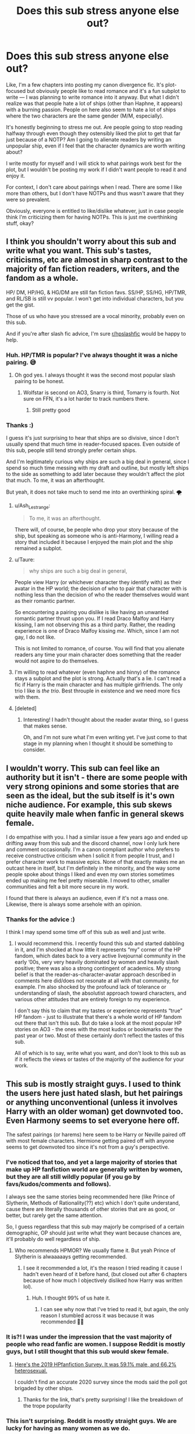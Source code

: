 #+TITLE: Does this sub stress anyone else out?

* Does this sub stress anyone else out?
:PROPERTIES:
:Author: tcat115
:Score: 34
:DateUnix: 1614320329.0
:DateShort: 2021-Feb-26
:FlairText: Discussion
:END:
Like, I'm a few chapters into posting my canon divergence fic. It's plot-focused but obviously people like to read romance and it's a fun subplot to write --- I was planning to write romance into it anyway. But what I didn't realize was that people hate a lot of ships (other than Haphne, it appears) with a burning passion. People on here also seem to hate a lot of ships where the two characters are the same gender (M/M, especially).

It's honestly beginning to stress me out. Are people going to stop reading halfway through even though they ostensibly liked the plot to get that far just because of a NOTP? Am I going to alienate readers by writing an unpopular ship, even if I feel that the character dynamics are worth writing about?

I write mostly for myself and I will stick to what pairings work best for the plot, but I wouldn't be posting my work if I didn't want people to read it and enjoy it.

For context, I don't care about pairings when I read. There are some I like more than others, but I don't have NOTPs and thus wasn't aware that they were so prevalent.

Obviously, everyone is entitled to like/dislike whatever, just in case people think I'm criticizing them for having NOTPs. This is just me overthinking stuff, okay?


** I think you shouldn't worry about this sub and write what you want. This sub's tastes, criticisms, etc are almost in sharp contrast to the majority of fan fiction readers, writers, and the fandom as a whole.

HP/ DM, HP/HG, & HG/DM are still fan fiction favs. SS/HP, SS/HG, HP/TMR, and RL/SB is still vv popular. I won't get into individual characters, but you get the gist.

Those of us who have you stressed are a vocal minority, probably even on this sub.

And if you're after slash fic advice, I'm sure [[/r/hpslashfic][r/hpslashfic]] would be happy to help.
:PROPERTIES:
:Author: Ash_Lestrange
:Score: 59
:DateUnix: 1614321751.0
:DateShort: 2021-Feb-26
:END:

*** Huh. HP/TMR is popular? I've always thought it was a niche pairing. 😅
:PROPERTIES:
:Author: Japanese_Lasagna
:Score: 6
:DateUnix: 1614328958.0
:DateShort: 2021-Feb-26
:END:

**** Oh god yes. I always thought it was the second most popular slash pairing to be honest.
:PROPERTIES:
:Author: Thorfan23
:Score: 11
:DateUnix: 1614332520.0
:DateShort: 2021-Feb-26
:END:

***** Wolfstar is second on AO3, Snarry is third, Tomarry is fourth. Not sure on FFN, it's a lot harder to track numbers there.
:PROPERTIES:
:Author: SnowingSilently
:Score: 14
:DateUnix: 1614340541.0
:DateShort: 2021-Feb-26
:END:

****** Still pretty good
:PROPERTIES:
:Author: Thorfan23
:Score: 5
:DateUnix: 1614342411.0
:DateShort: 2021-Feb-26
:END:


*** Thanks :)

I guess it's just surprising to hear that ships are so divisive, since I don't usually spend that much time in reader-focused spaces. Even outside of this sub, people still tend strongly prefer certain ships.

And I'm legitimately curious why ships are such a big deal in general, since I spend so much time messing with my draft and outline, but mostly left ships to the side as something to add later because they wouldn't affect the plot that much. To me, it was an afterthought.

But yeah, it does not take much to send me into an overthinking spiral. 🌪
:PROPERTIES:
:Author: tcat115
:Score: 8
:DateUnix: 1614322904.0
:DateShort: 2021-Feb-26
:END:

**** u/Ash_Lestrange:
#+begin_quote
  To me, it was an afterthought.
#+end_quote

There will, of course, be people who drop your story because of the ship, but speaking as someone who is anti-Harmony, I willing read a story that included it because I enjoyed the main plot and the ship remained a subplot.
:PROPERTIES:
:Author: Ash_Lestrange
:Score: 12
:DateUnix: 1614324465.0
:DateShort: 2021-Feb-26
:END:


**** u/Taure:
#+begin_quote
  why ships are such a big deal in general,
#+end_quote

People view Harry (or whichever character they identify with) as their avatar in the HP world; the decision of who to pair that character with is nothing less than the decision of who the reader themselves would want as their romantic partner.

So encountering a pairing you dislike is like having an unwanted romantic partner thrust upon you. If I read Draco Malfoy and Harry kissing, I am not observing this as a third party. Rather, the reading experience is one of Draco Malfoy kissing /me/. Which, since I am not gay, I do not like.

This is not limited to romance, of course. You will find that you alienate readers any time your main character does something that the reader would not aspire to do themselves.
:PROPERTIES:
:Author: Taure
:Score: 25
:DateUnix: 1614324125.0
:DateShort: 2021-Feb-26
:END:


**** I'm willing to read whatever (even haphne and hinny) of the romance stays a subplot and the plot is strong. Actually that's a lie. I can't read a fic if Harry is the main character and has multiple girlfriends. The only trio I like is /the trio/. Best throuple in existence and we need more fics with them.
:PROPERTIES:
:Author: DeDe_at_it_again
:Score: 2
:DateUnix: 1614359579.0
:DateShort: 2021-Feb-26
:END:


**** [deleted]
:PROPERTIES:
:Score: 1
:DateUnix: 1614340974.0
:DateShort: 2021-Feb-26
:END:

***** Interesting! I hadn't thought about the reader avatar thing, so I guess that makes sense.

Oh, and I'm not sure what I'm even writing yet. I've just come to that stage in my planning when I thought it should be something to consider.
:PROPERTIES:
:Author: tcat115
:Score: 3
:DateUnix: 1614342353.0
:DateShort: 2021-Feb-26
:END:


** I wouldn't worry. This sub can feel like an authority but it isn't - there are some people with very strong opinions and some stories that are seen as the ideal, but the sub itself is it's own niche audience. For example, this sub skews quite heavily male when fanfic in general skews female.

I do empathise with you. I had a similar issue a few years ago and ended up drifting away from this sub and the discord channel, now I only lurk here and comment occasionally. I'm a canon compliant author who prefers to receive constructive criticism when I solicit it from people I trust, and I prefer character work to massive epics. None of that exactly makes me an outcast here in itself, but I'm definitely in the minority, and the way some people spoke about things I liked and even my own stories sometimes ended up making me feel pretty miserable. I moved to other, smaller communities and felt a bit more secure in my work.

I found that there is always an audience, even if it's not a mass one. Likewise, there is always some arsehole with an opinion.
:PROPERTIES:
:Author: FloreatCastellum
:Score: 10
:DateUnix: 1614337914.0
:DateShort: 2021-Feb-26
:END:

*** Thanks for the advice :)

I think I may spend some time off of this sub as well and just write.
:PROPERTIES:
:Author: tcat115
:Score: 2
:DateUnix: 1614343520.0
:DateShort: 2021-Feb-26
:END:

**** I would recommend this. I recently found this sub and started dabbling in it, and I'm shocked at how little it represents “my” corner of the HP fandom, which dates back to a very active livejournal community in the early ‘00s, very very heavily dominated by women and heavily slash positive; there was also a strong contingent of academics. My strong belief is that the reader-as-character-avatar approach described in comments here did/does not resonate at all with that community, for example. I'm also shocked by the profound lack of tolerance or understanding of slash, the absolutist approach toward characters, and various other attitudes that are entirely foreign to my experience.

I don't say this to claim that my tastes or experience represents “true” HP fandom - just to illustrate that there's a whole world of HP fandom out there that isn't this sub. But do take a look at the most popular HP stories on AO3 - the ones with the most kudos or bookmarks over the past year or two. Most of these certainly don't reflect the tastes of this sub.

All of which is to say, write what you want, and don't look to this sub as if it reflects the views or tastes of the majority of the audience for your work.
:PROPERTIES:
:Author: dozyhorse
:Score: 7
:DateUnix: 1614372871.0
:DateShort: 2021-Feb-27
:END:


** This sub is mostly straight guys. I used to think the users here just hated slash, but het pairings or anything unconventional (unless it involves Harry with an older woman) get downvoted too. Even Harmony seems to set everyone here off.

The safest pairings (or harems) here seem to be Harry or Neville paired off with most female characters. Hermione getting paired off with anyone seems to get downvoted too since it's not from a guy's perspective.
:PROPERTIES:
:Author: the-squat-team
:Score: 29
:DateUnix: 1614324318.0
:DateShort: 2021-Feb-26
:END:

*** I've noticed that too, and yet a large majority of stories that make up HP fanfiction world are generally written by women, but they are all still wildly popular (if you go by favs/kudos/comments and follows).

I always see the same stories being recommended here (like Prince of Slytherin, Methods of Rationality(??) etc) which I don't quite understand, cause there are literally thousands of other stories that are as good, or better, but rarely get the same attention.

So, I guess regardless that this sub may majorly be comprised of a certain demographic, OP should just write what they want because chances are, it'll probably do well regardless of ship.
:PROPERTIES:
:Author: EmMacca
:Score: 12
:DateUnix: 1614355985.0
:DateShort: 2021-Feb-26
:END:

**** Who recommends HPMOR? We usually flame it. But yeah Prince of Slytherin is alwaaaaays getting recommended.
:PROPERTIES:
:Author: DeDe_at_it_again
:Score: 10
:DateUnix: 1614359701.0
:DateShort: 2021-Feb-26
:END:

***** I see it recommended a lot, it's the reason I tried reading it cause I hadn't even heard of it before hand, (but closed out after 6 chapters because of how much I objectively disliked how Harry was written lol).
:PROPERTIES:
:Author: EmMacca
:Score: 3
:DateUnix: 1614367471.0
:DateShort: 2021-Feb-26
:END:

****** Huh. I thought 99% of us hate it.
:PROPERTIES:
:Author: DeDe_at_it_again
:Score: 3
:DateUnix: 1614368696.0
:DateShort: 2021-Feb-26
:END:

******* I can see why now that I've tried to read it, but again, the only reason I stumbled across it was because it was recommended 🤷‍♀️
:PROPERTIES:
:Author: EmMacca
:Score: 2
:DateUnix: 1614370188.0
:DateShort: 2021-Feb-26
:END:


*** It is?! I was under the impression that the vast majority of people who read fanfic are women. I suppose Reddit is mostly guys, but I still thought that this sub would skew female.
:PROPERTIES:
:Author: lilaccomma
:Score: 4
:DateUnix: 1614358515.0
:DateShort: 2021-Feb-26
:END:

**** [[https://www.reddit.com/r/HPfanfiction/comments/c6p4xj/hp_fanfiction_subreddit_survey_2019/][Here's the 2019 HPfanfiction Survey. It was 59.1% male, and 66.2% heterosexual.]]

I couldn't find an accurate 2020 survey since the mods said the poll got brigaded by other ships.
:PROPERTIES:
:Author: the-squat-team
:Score: 7
:DateUnix: 1614359665.0
:DateShort: 2021-Feb-26
:END:

***** Thanks for the link, that's pretty surprising! I like the breakdown of the trope popularity
:PROPERTIES:
:Author: lilaccomma
:Score: 2
:DateUnix: 1614360461.0
:DateShort: 2021-Feb-26
:END:


*** This isn't surprising. Reddit is mostly straight guys. We are lucky for having as many women as we do.
:PROPERTIES:
:Author: Lindsiria
:Score: 4
:DateUnix: 1614367777.0
:DateShort: 2021-Feb-26
:END:


** u/Tsorovar:
#+begin_quote
  Are people going to stop reading halfway through even though they ostensibly liked the plot to get that far just because of a NOTP? Am I going to alienate readers by writing an unpopular ship, even if I feel that the character dynamics are worth writing about?
#+end_quote

Yes to both. People are also going to stop reading (or disregard it before reading) for a whole variety of other reasons. But you're not going to alienate /all/ readers.

It's impossible to write something that will appeal to everyone, and very difficult to write something that appeals to the majority. But you can still get a lot of readers who will enjoy your work.

If you try to please everyone, you'll end up pleasing no one. And the quality of the work will go tremendously downhill. Just do your best to write your vision for your story. You can listen to feedback and constructive criticism, of course, but use your own judgement on whether to actually implement it: Would it really improve the story you want to tell, or is it trying to change the story to something else? Would implementing it reduce/destroy your own enjoyment in writing the story (which is the most important thing in terms of writing quality and actually completing the fic)? Things like that.

And remember that even if one review is all you get, it's still only one person's opinion. It's not 100% of opinions. You don't have to take what it says as any more important than if it were surrounded by 100 other opinions. For a hobby like fanfiction (something you do for enjoyment), your own opinion is very much the most important thing.
:PROPERTIES:
:Author: Tsorovar
:Score: 14
:DateUnix: 1614324336.0
:DateShort: 2021-Feb-26
:END:

*** Thanks for your advice :)

Yeah, if I really cared that much about appealing to the masses, I wouldn't have an OC as one of the three main characters. I do take concrit but if people try to tell me what pairings they want there is a 99.9% chance of me completely ignoring them.

I had just never really considered a pairing (especially if it's a subplot) one of the most divisive things in a fic. So this sub is a bit of a culture shock for me.
:PROPERTIES:
:Author: tcat115
:Score: 2
:DateUnix: 1614345140.0
:DateShort: 2021-Feb-26
:END:

**** It's not just here. It's why you can sort by pairings on various fanfic sites. It's why there are sites dedicated to specific fics. I don't mind OC's. In fact I've been reading a lot of them and self inserts lately. I just don't like them in romantic relationships with canon characters. Well unless you get inserted into a married couple of course. May I ask who the main characters are?
:PROPERTIES:
:Author: DeDe_at_it_again
:Score: 4
:DateUnix: 1614359887.0
:DateShort: 2021-Feb-26
:END:

***** The other two main characters are Harry and Tom Riddle. So it shows pretty much the spectrum of morality, as it's third-person limited and switching between all three characters.

I believe you are in the minority for not minding OCs :)
:PROPERTIES:
:Author: tcat115
:Score: 2
:DateUnix: 1614379283.0
:DateShort: 2021-Feb-27
:END:

****** People honestly don't mind them. Why do people not read them then? Because OC's tend to be written like shit and people don't like Mary Sue's. By reading an OC story you're 90% likely to go bald from frustration. It's a risk that I've been taking and my scalp is upset with me for doing so.
:PROPERTIES:
:Author: DeDe_at_it_again
:Score: 2
:DateUnix: 1614383089.0
:DateShort: 2021-Feb-27
:END:


** u/Hellstrike:
#+begin_quote
  Are people going to stop reading halfway through even though they ostensibly liked the plot to get that far just because of a NOTP? Am I going to alienate readers by writing an unpopular ship, even if I feel that the character dynamics are worth writing about?
#+end_quote

Yes to all of those. And each Reader has different thresholds of what sets them off. You cannot satisfy everyone, or even a majority since tastes are individual.
:PROPERTIES:
:Author: Hellstrike
:Score: 4
:DateUnix: 1614344933.0
:DateShort: 2021-Feb-26
:END:


** Write what you like. Don't try to make your fics likeable to everyone, it's impossible. Ultimately you will have your audience among people liking those specific genres/ships you also like. If that doesn't constitute the majority of this sub... eh, so what?
:PROPERTIES:
:Author: zerkses
:Score: 6
:DateUnix: 1614349996.0
:DateShort: 2021-Feb-26
:END:


** I can see what you mean. People called me a "broke-ass punk" for doing a Harry/Padma. HP fans are annoying af sometimes
:PROPERTIES:
:Author: BleedFree
:Score: 6
:DateUnix: 1614353372.0
:DateShort: 2021-Feb-26
:END:

*** Omg no, I'm sorry! I don't think I've ever seen that pairing before. Would you mind telling me the name of your fic?
:PROPERTIES:
:Author: tcat115
:Score: 1
:DateUnix: 1614379375.0
:DateShort: 2021-Feb-27
:END:

**** Nah it wasn't a good fic in the first place. I'm currently rewriting it
:PROPERTIES:
:Author: BleedFree
:Score: 1
:DateUnix: 1614444480.0
:DateShort: 2021-Feb-27
:END:


** I know how you feel, I had the same problem when i thought about posting my story. It is a comedy fanfic in my native language and i didnt got much hate. I got comments like "i find this and this ship weird" and so they stopped reading, but most people still read because it is funny. As long the story is enjoyable people will continue to read. At least in my case. One of my favourite fanfics as an example has one of my notps in it (not one of the top, but i dont like it). Sorry for misspellings
:PROPERTIES:
:Author: starlighz
:Score: 4
:DateUnix: 1614327575.0
:DateShort: 2021-Feb-26
:END:

*** Yeah, I get what you mean. I would hope that people would keep reading if they didn't like one of the ships, but at the end of the day, I have to make myself happy when I sit down to write.
:PROPERTIES:
:Author: tcat115
:Score: 1
:DateUnix: 1614344273.0
:DateShort: 2021-Feb-26
:END:


** Try to not think about /everyone/. You write for yourself and that is great.

I can only speak for myself: Pairings are not that important for me, although I have some I prefer over others and some I don't like. If a story is well written and has an interesting plot, I will definitely continue reading it, even if it includes a pairing I don't like. (I have only one notp, which is extremely niche fortunately)
:PROPERTIES:
:Author: HadrianJP
:Score: 4
:DateUnix: 1614335727.0
:DateShort: 2021-Feb-26
:END:


** I think that this sub is not very representative of the wider HP fic community.

I write female Harry, and that is definitely not popular around here (I get downvoted every time I post a self promotion post).

But in general, people have their preferences. You won't get everyone with every fic. There will be people who won't click on it for whatever reason. And that's okay.

The important part is that you're writing what you want to write.

Sometimes you'll get hateful reviews (I do), the best thing you can do is share them with someone you trust, laugh about them, and delete them.
:PROPERTIES:
:Author: Welfycat
:Score: 5
:DateUnix: 1614366036.0
:DateShort: 2021-Feb-26
:END:


** Can you point out your story?
:PROPERTIES:
:Author: CrazyLemon42
:Score: 3
:DateUnix: 1614326121.0
:DateShort: 2021-Feb-26
:END:


** Babe ignore anyone them. Write what you want to write and we can stay salty. By the way I love slash (I don't read fics without diversity) and hate Haphne. So you're good. Are you going to alienate readers by writing something unpopular? Yes but this sub is not representative of the whole fanfiction community. I've been here for a year and I've been reading no fanfics for about 8. You'll be fine love. Put it out there. /Someone/ is guaranteed to like it.
:PROPERTIES:
:Author: DeDe_at_it_again
:Score: 3
:DateUnix: 1614359390.0
:DateShort: 2021-Feb-26
:END:


** If you're going to stress out for some people not liking what you write or say or do you'll be stressed everywhere, not just in here.

This is coming from a guy who just doesn't click on M/M... I think I might enjoy some long complex stories where the MC happens to be LGTB, but fanfic is so full of smut everywhere that chances are I may end up clicking on M/M sex scenes without actual plot, so I just don't click on those.

There are thousands of people like me.

There are thousands of others who won't click on an otherwise good story for a gazillion reasons, even nitpicks.

There are many more who would click and go out for whatever reason.

You are not writing for me or those people. You are writing for yourself and the people who may actually like what you write.

Not everyone is going to like what you write. Accept it.

Still, you are free to write the stuff you like however you like. People like me might not like it. Others might criticize it. Whatever. You aren't writing for them.

You can do anything you like and should be able to. Unless, it's illegal, then yeah... In that case, don't.
:PROPERTIES:
:Author: Jon_Riptide
:Score: 6
:DateUnix: 1614321002.0
:DateShort: 2021-Feb-26
:END:

*** I am quite an anxious person in general, so it tends to make me overthink sometimes (okay, a lot of the time).

Obviously, writing for yourself is important! Otherwise I'd just pick a bunch of popular tropes to turn into a story, but that wouldn't be much fun. I'm not expecting to have the next popular fic at all. I'm a very self-absorbed writer; that's why some of the conversations on this sub were so surprising to me.

I don't think most people are going to like what I write and I've never thought that. I had just never considered before that someone who found the plot and writing style borderline tolerable would abandon ship because they didn't like a ship (pun intended).
:PROPERTIES:
:Author: tcat115
:Score: 3
:DateUnix: 1614322164.0
:DateShort: 2021-Feb-26
:END:

**** Dude, there are millions of readers out there. Even if most people don't like your fic, there will be some who will. There's audience for Filch/Mrs Norris, Harry/Umbridge, Hogwarts/Giant Squid, Snape/anyone, Fudge harems... Everything.

You'll get readers. More if you write well. If your ship is niche or you suck at summaries... It's up to you to make a good writing or enjoyable to keep those who click... Who might recommend your fic.

I personally had never clicked on young Tom fics but right now I'm hooked on this hilarity one of him teaching DADA at Hogwarts.
:PROPERTIES:
:Author: Jon_Riptide
:Score: 9
:DateUnix: 1614322812.0
:DateShort: 2021-Feb-26
:END:

***** Yeah, I do focus on the writing --- I held the first chapter back for about three months before I was happy with it and try to make sure everything I post is my best effort.

Is that Bad Education by any chance? I'm reading it too but I need to catch up.
:PROPERTIES:
:Author: tcat115
:Score: 5
:DateUnix: 1614323116.0
:DateShort: 2021-Feb-26
:END:

****** It totally is Bad Education. It's quite something.
:PROPERTIES:
:Author: Jon_Riptide
:Score: 4
:DateUnix: 1614325809.0
:DateShort: 2021-Feb-26
:END:


** Don't worry. There's a person out there for every ship.
:PROPERTIES:
:Author: alexanderhamiltonjhn
:Score: 2
:DateUnix: 1614363410.0
:DateShort: 2021-Feb-26
:END:


** What's the name of your fanfiction?
:PROPERTIES:
:Author: shiju333
:Score: 2
:DateUnix: 1614337168.0
:DateShort: 2021-Feb-26
:END:

*** It's linkffn(13773386)

I've only just started posting the first year, so no pairings anywhere in sight, just plot and angst.

Be warned that it's fairly niche, though. Given that people said that they often see MC as a reader avatar, you would have to come to terms with riding around in a murderer's head half of the time ;)
:PROPERTIES:
:Author: tcat115
:Score: 4
:DateUnix: 1614348994.0
:DateShort: 2021-Feb-26
:END:

**** Holy shit, this is just what I've been looking for?! I fucking love Diary Tom, and I've just read through all Obscurus!Harry tagged stories on AO3 and I was bemoaning the lack of them.

Aah omg I've just skimmed the start of the first chapter and it's incredible, I'm so excited to read it! Tom smoking is such a vibe.
:PROPERTIES:
:Author: lilaccomma
:Score: 4
:DateUnix: 1614358930.0
:DateShort: 2021-Feb-26
:END:

***** Omg, thank you so much! <3

I'm so glad you like it.
:PROPERTIES:
:Author: tcat115
:Score: 2
:DateUnix: 1614379677.0
:DateShort: 2021-Feb-27
:END:


**** [[https://www.fanfiction.net/s/13773386/1/][*/Running From My Destiny/*]] by [[https://www.fanfiction.net/u/4263827/StickyKeys1][/StickyKeys1/]]

#+begin_quote
  Things started to go horribly wrong for Tom Riddle on the day he killed Myrtle Warren. He's managed to trap himself in his own Horcrux, and now he's awake and alone for all eternity to reflect on his sins. That is, until Harry Potter's Slytherin sister opens the Chamber of Secrets fifty years later. Meanwhile, Harry is struggling with a parasitic magical force --- an Obscurus.
#+end_quote

^{/Site/:} ^{fanfiction.net} ^{*|*} ^{/Category/:} ^{Harry} ^{Potter} ^{*|*} ^{/Rated/:} ^{Fiction} ^{M} ^{*|*} ^{/Chapters/:} ^{8} ^{*|*} ^{/Words/:} ^{38,220} ^{*|*} ^{/Reviews/:} ^{14} ^{*|*} ^{/Favs/:} ^{12} ^{*|*} ^{/Follows/:} ^{26} ^{*|*} ^{/Updated/:} ^{Feb} ^{21} ^{*|*} ^{/Published/:} ^{Dec} ^{20,} ^{2020} ^{*|*} ^{/id/:} ^{13773386} ^{*|*} ^{/Language/:} ^{English} ^{*|*} ^{/Genre/:} ^{Drama/Hurt/Comfort} ^{*|*} ^{/Characters/:} ^{Harry} ^{P.,} ^{Tom} ^{R.} ^{Jr.,} ^{OC} ^{*|*} ^{/Download/:} ^{[[http://www.ff2ebook.com/old/ffn-bot/index.php?id=13773386&source=ff&filetype=epub][EPUB]]} ^{or} ^{[[http://www.ff2ebook.com/old/ffn-bot/index.php?id=13773386&source=ff&filetype=mobi][MOBI]]}

--------------

*FanfictionBot*^{2.0.0-beta} | [[https://github.com/FanfictionBot/reddit-ffn-bot/wiki/Usage][Usage]] | [[https://www.reddit.com/message/compose?to=tusing][Contact]]
:PROPERTIES:
:Author: FanfictionBot
:Score: 3
:DateUnix: 1614349014.0
:DateShort: 2021-Feb-26
:END:


** u/TheHeadlessScholar:
#+begin_quote
  Are people going to stop reading halfway through even though they ostensibly liked the plot to get that far just because of a NOTP? Am I going to alienate readers by writing an unpopular ship, even if I feel that the character dynamics are worth writing about?
#+end_quote

Yes, and Yes.

You're not overthinking it. Harry Potter is a blank slate with the minimum characterization necessary for the plot, to make it easy for young readers to project themselves onto him. You aren't shipping Harry Potter, you're shipping whoever the reader projected onto Harry Potter (usually themselves) with your romantic partner.
:PROPERTIES:
:Author: TheHeadlessScholar
:Score: 2
:DateUnix: 1614471903.0
:DateShort: 2021-Feb-28
:END:

*** Interesting! I never saw Harry as a blank slate character, tbh. To me, at least, he has a pretty defined sense of morality, motivations, and personality, although I see what you mean about him being relatable.
:PROPERTIES:
:Author: tcat115
:Score: 1
:DateUnix: 1614482182.0
:DateShort: 2021-Feb-28
:END:


** There is a lot of reasons why I (or someone else in this sub) would nope out of a fic, then there is a lot of reasons why someone will stick to it. It does not worth getting riled up about it, write what you feel... and I think for most of us it's not just a yes/no. For example I'm not particualrly fond of M/M as a main pairing, but I dont mind sidecharacters being that... unless it starts to take over the plot. Just like with pretty much everything the delivery is the key. (But don't get anxious about that either, as long as you reread the story and feel content with it, you have accomplished what you had to accomplish and the love of the fandom will hopefully follow ;) )
:PROPERTIES:
:Author: ketjatekos
:Score: 3
:DateUnix: 1614331009.0
:DateShort: 2021-Feb-26
:END:


** You will write Harry/Fleur exclusively and marry Loras Tyrell and that will be the end of it.
:PROPERTIES:
:Author: carelesslazy
:Score: 1
:DateUnix: 1614382122.0
:DateShort: 2021-Feb-27
:END:


** It's ‘cause Haphne is the real Canon ship
:PROPERTIES:
:Author: Princely-Principals
:Score: 0
:DateUnix: 1614365046.0
:DateShort: 2021-Feb-26
:END:

*** Haha. I have nothing against the ship, it just never captured my imagination enough to write about.
:PROPERTIES:
:Author: tcat115
:Score: 2
:DateUnix: 1614384845.0
:DateShort: 2021-Feb-27
:END:
